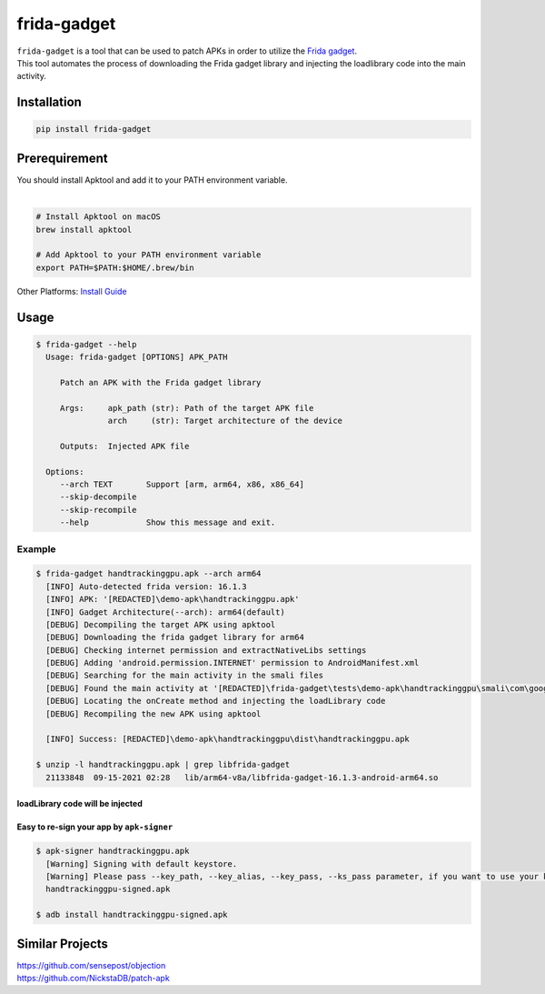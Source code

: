 frida-gadget
============

|Codacy-Grade| |Docker| |Libraries-Rank|


| ``frida-gadget`` is a tool that can be used to patch APKs in order to utilize the `Frida gadget <https://frida.re/docs/gadget/>`_.
| This tool automates the process of downloading the Frida gadget library and injecting the loadlibrary code into the main activity.

Installation
------------

|Py-Versions| |PyPI-Downloads|

.. code:: sh

    pip install frida-gadget
    
Prerequirement
----------------

| You should install Apktool and add it to your PATH environment variable.
|   

.. code:: sh

   # Install Apktool on macOS
   brew install apktool
    
   # Add Apktool to your PATH environment variable
   export PATH=$PATH:$HOME/.brew/bin 

| Other Platforms: `Install Guide <https://ibotpeaches.github.io/Apktool/install/>`_

Usage
------------

.. code:: sh

    $ frida-gadget --help
      Usage: frida-gadget [OPTIONS] APK_PATH

         Patch an APK with the Frida gadget library

         Args:     apk_path (str): Path of the target APK file     
                   arch     (str): Target architecture of the device

         Outputs:  Injected APK file

      Options:
         --arch TEXT       Support [arm, arm64, x86, x86_64]
         --skip-decompile
         --skip-recompile
         --help            Show this message and exit.

Example
~~~~~~~
.. code:: sh

    $ frida-gadget handtrackinggpu.apk --arch arm64
      [INFO] Auto-detected frida version: 16.1.3
      [INFO] APK: '[REDACTED]\demo-apk\handtrackinggpu.apk'
      [INFO] Gadget Architecture(--arch): arm64(default)
      [DEBUG] Decompiling the target APK using apktool
      [DEBUG] Downloading the frida gadget library for arm64
      [DEBUG] Checking internet permission and extractNativeLibs settings
      [DEBUG] Adding 'android.permission.INTERNET' permission to AndroidManifest.xml
      [DEBUG] Searching for the main activity in the smali files
      [DEBUG] Found the main activity at '[REDACTED]\frida-gadget\tests\demo-apk\handtrackinggpu\smali\com\google\mediapipe\apps\handtrackinggpu\MainActivity.smali'
      [DEBUG] Locating the onCreate method and injecting the loadLibrary code
      [DEBUG] Recompiling the new APK using apktool

      [INFO] Success: [REDACTED]\demo-apk\handtrackinggpu\dist\handtrackinggpu.apk
      
    $ unzip -l handtrackinggpu.apk | grep libfrida-gadget
      21133848  09-15-2021 02:28   lib/arm64-v8a/libfrida-gadget-16.1.3-android-arm64.so 
       
loadLibrary code will be injected
********************************************

.. image:: https://github.com/ksg97031/frida-gadget/blob/trunk/images/decompile.png
   :width: 600

Easy to re-sign your app by ``apk-signer``
********************************************

.. code:: sh

    $ apk-signer handtrackinggpu.apk
      [Warning] Signing with default keystore.
      [Warning] Please pass --key_path, --key_alias, --key_pass, --ks_pass parameter, if you want to use your keystore
      handtrackinggpu-signed.apk
     
    $ adb install handtrackinggpu-signed.apk
   
   
Similar Projects
-----------------
| https://github.com/sensepost/objection
| https://github.com/NickstaDB/patch-apk


.. |Coverage-Status| image:: https://img.shields.io/coveralls/github/ksg97031/frida-gadget/master?logo=coveralls
   :target: https://coveralls.io/github/ksg97031/frida-gadget
.. |Branch-Coverage-Status| image:: https://codecov.io/gh/ksg97031/frida-gadget/branch/master/graph/badge.svg
   :target: https://codecov.io/gh/ksg97031/frida-gadget
.. |Codacy-Grade| image:: https://app.codacy.com/project/badge/Grade/a1e2ef93fd3842e4b9e92971c135ed3f
   :target: https://app.codacy.com/gh/ksg97031/frida-gadget/dashboard
.. |CII Best Practices| image:: https://bestpractices.coreinfrastructure.org/projects/3264/badge
   :target: https://bestpractices.coreinfrastructure.org/projects/3264
.. |GitHub-Status| image:: https://img.shields.io/github/tag/ksg97031/frida-gadget.svg?maxAge=86400&logo=github&logoColor=white
   :target: https://github.com/ksg97031/frida-gadget/releases
.. |GitHub-Forks| image:: https://img.shields.io/github/forks/ksg97031/frida-gadget.svg?logo=github&logoColor=white
   :target: https://github.com/ksg97031/frida-gadget/network
.. |GitHub-Stars| image:: https://img.shields.io/github/stars/ksg97031/frida-gadget.svg?logo=github&logoColor=white
   :target: https://github.com/ksg97031/frida-gadget/stargazers
.. |GitHub-Commits| image:: https://img.shields.io/github/commit-activity/y/ksg97031/frida-gadget.svg?logo=git&logoColor=white
   :target: https://github.com/ksg97031/frida-gadget/graphs/commit-activity
.. |GitHub-Issues| image:: https://img.shields.io/github/issues-closed/ksg97031/frida-gadget.svg?logo=github&logoColor=white
   :target: https://github.com/ksg97031/frida-gadget/issues?q=
.. |GitHub-PRs| image:: https://img.shields.io/github/issues-pr-closed/ksg97031/frida-gadget.svg?logo=github&logoColor=white
   :target: https://github.com/ksg97031/frida-gadget/pulls
.. |GitHub-Contributions| image:: https://img.shields.io/github/contributors/ksg97031/frida-gadget.svg?logo=github&logoColor=white
   :target: https://github.com/ksg97031/frida-gadget/graphs/contributors
.. |GitHub-Updated| image:: https://img.shields.io/github/last-commit/ksg97031/frida-gadget/master.svg?logo=github&logoColor=white&label=pushed
   :target: https://github.com/ksg97031/frida-gadget/pulse
.. |Gift-Casper| image:: https://img.shields.io/badge/dynamic/json.svg?color=ff69b4&label=gifts%20received&prefix=%C2%A3&query=%24..sum&url=https%3A%2F%2Fcaspersci.uk.to%2Fgifts.json
   :target: https://cdcl.ml/sponsor
.. |PyPI-Downloads| image:: https://static.pepy.tech/badge/frida-gadget
   :target: https://pepy.tech/project/frida-gadget
.. |Py-Versions| image:: https://img.shields.io/pypi/pyversions/frida-gadget
   :target: https://pypi.org/project/frida-gadget
.. |Conda-Forge-Status| image:: https://img.shields.io/conda/v/conda-forge/frida-gadget.svg?label=conda-forge&logo=conda-forge
   :target: https://anaconda.org/conda-forge/frida-gadget
.. |Docker| image:: https://img.shields.io/badge/docker-pull-blue.svg?logo=docker&logoColor=white
   :target: https://github.com/ksg97031/frida-gadget/pkgs/container/frida-gadget
.. |Libraries-Rank| image:: https://img.shields.io/librariesio/sourcerank/pypi/frida-gadget.svg?logo=koding&logoColor=white
   :target: https://libraries.io/pypi/frida-gadget
.. |Libraries-Dependents| image:: https://img.shields.io/librariesio/dependent-repos/pypi/frida-gadget.svg?logo=koding&logoColor=white
    :target: https://github.com/ksg97031/frida-gadget/network/dependents
.. |OpenHub-Status| image:: https://www.openhub.net/p/frida-gadget/widgets/project_thin_badge?format=gif
   :target: https://www.openhub.net/p/frida-gadget?ref=Thin+badge
.. |awesome-python| image:: https://awesome.re/mentioned-badge.svg
   :target: https://github.com/vinta/awesome-python
.. |LICENCE| image:: https://img.shields.io/pypi/l/frida-gadget.svg
   :target: https://raw.githubusercontent.com/ksg97031/frida-gadget/master/LICENCE
.. |DOI| image:: https://img.shields.io/badge/DOI-10.5281/zenodo.595120-blue.svg
   :target: https://doi.org/10.5281/zenodo.595120
.. |binder-demo| image:: https://mybinder.org/badge_logo.svg
   :target: https://mybinder.org/v2/gh/ksg97031/frida-gadget/master?filepath=DEMO.ipynb
